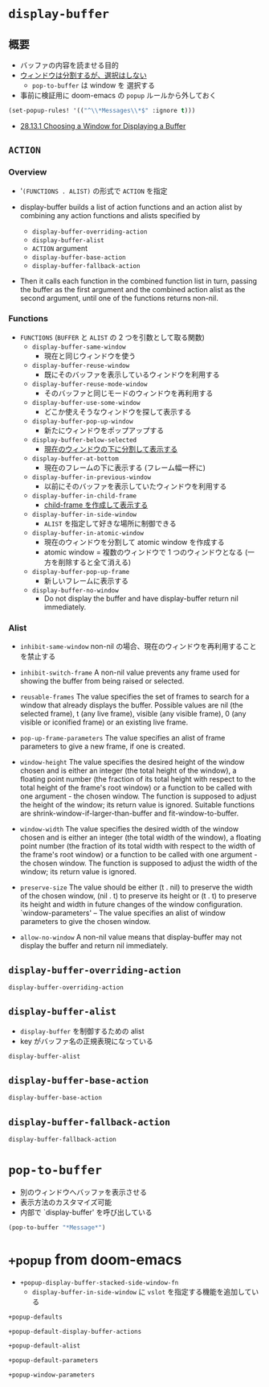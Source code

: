 #+STARTUP: folded indent inlineimages latexpreview

* =display-buffer=
** 概要

- バッファの内容を読ませる目的
- _ウィンドウは分割するが、選択はしない_
  - =pop-to-buffer= は window を 選択する

- 事前に検証用に doom-emacs の =popup= ルールから外しておく
#+begin_src emacs-lisp :results silent
(set-popup-rules! '(("^\\*Messages\\*$" :ignore t)))
#+end_src

- [[https://www.gnu.org/software/emacs/manual/html_node/elisp/Choosing-Window.html#Choosing-Window][28.13.1 Choosing a Window for Displaying a Buffer]]

** =ACTION=
*** Overview

- '=(FUNCTIONS . ALIST)= の形式で =ACTION= を指定

- display-buffer builds a list of action functions and an action
  alist by combining any action functions and alists specified by
  - =display-buffer-overriding-action=
  - =display-buffer-alist=
  - =ACTION= argument
  - =display-buffer-base-action=
  - =display-buffer-fallback-action=

- Then it calls each function in the combined function list in turn, passing the buffer as the first argument and the combined action alist as the second argument, until one of the functions returns non-nil.

*** Functions

- =FUNCTIONS= (=BUFFER= と =ALIST= の 2 つを引数として取る関数)
  - =display-buffer-same-window=
    - 現在と同じウィンドウを使う
  - =display-buffer-reuse-window=
    - 既にそのバッファを表示しているウィンドウを利用する
  - =display-buffer-reuse-mode-window=
    - そのバッファと同じモードのウィンドウを再利用する
  - =display-buffer-use-some-window=
    - どこか使えそうなウィンドウを探して表示する
  - =display-buffer-pop-up-window=
    - 新たにウィンドウをポップアップする

  - =display-buffer-below-selected=
    - _現在のウィンドウの下に分割して表示する_
  - =display-buffer-at-bottom=
    - 現在のフレームの下に表示する (フレーム幅一杯に)

  - =display-buffer-in-previous-window=
    - 以前にそのバッファを表示していたウィンドウを利用する
  - =display-buffer-in-child-frame=
    - _child-frame を作成して表示する_
  - =display-buffer-in-side-window=
    - =ALIST= を指定して好きな場所に制御できる
  - =display-buffer-in-atomic-window=
    - 現在のウィンドウを分割して atomic window を作成する
    - atomic window = 複数のウィンドウで 1 つのウィンドウとなる (一方を削除すると全て消える)

  - =display-buffer-pop-up-frame=
    - 新しいフレームに表示する
  - =display-buffer-no-window=
    - Do not display the buffer and have display-buffer return nil immediately.

*** Alist

- =inhibit-same-window=
  non-nil の場合、現在のウィンドウを再利用することを禁止する

- =inhibit-switch-frame=
  A non-nil value prevents any frame used for showing the buffer from being raised or selected.

- =reusable-frames=
  The value specifies the set of frames to search for a window that already displays the buffer. Possible values are nil (the selected frame), t (any live frame), visible (any visible frame), 0 (any visible or iconified frame) or an existing live frame.

- =pop-up-frame-parameters=
  The value specifies an alist of frame parameters to give a new frame, if one is created.

- =window-height=
  The value specifies the desired height of the window chosen and is either an integer (the total height of the window), a floating point number (the fraction of its total height with respect to the total height of the frame's root window) or a function to be called with one argument - the chosen window.  The function is supposed to adjust the height of the window; its return value is ignored.  Suitable functions are shrink-window-if-larger-than-buffer and fit-window-to-buffer.

- =window-width=
  The value specifies the desired width of the window chosen and is either an integer (the total width of the window), a floating point number (the fraction of its total width with respect to the width of the frame's root window) or a function to be called with one argument - the chosen window.  The function is supposed to adjust the width of the window; its return value is ignored.

- =preserve-size=
  The value should be either (t . nil) to preserve the width of the chosen window, (nil . t) to preserve its height or (t . t) to preserve its height and width in future changes of the window configuration. `window-parameters' -- The value specifies an alist of window parameters to give the chosen window.

- =allow-no-window=
    A non-nil value means that display-buffer may not display the buffer and return nil immediately.

** =display-buffer-overriding-action=

#+begin_src emacs-lisp
display-buffer-overriding-action
#+end_src

#+RESULTS:

** =display-buffer-alist=

- =display-buffer= を制御するための alist
- key がバッファ名の正規表現になっている

#+begin_src emacs-lisp :results list
display-buffer-alist
#+end_src

#+RESULTS:
- ("^\\*Table: " (+popup-buffer) (actions display-buffer-reuse-window display-buffer-below-selected) (side . bottom) (size) (window-width . 40) (window-height . 0.7) (slot) (vslot) (window-parameters (ttl . 5) (quit . t) (select . ignore) (modeline) (autosave)))
- ("^\\*ess-describe" (+popup-buffer) (actions display-buffer-reuse-window display-buffer-below-selected) (side . bottom) (size) (window-width . 40) (window-height . 0.5) (slot) (vslot) (window-parameters (ttl . 5) (quit . t) (select . ignore) (modeline) (autosave)))
- ("^\\*R view\\*$" (+popup-buffer) (actions) (side . bottom) (size . 0.5) (window-width . 40) (window-height . 0.16) (slot) (vslot) (window-parameters (ttl . 5) (quit . t) (select . ignore) (modeline) (autosave)))
- ("^\\*R dired" (+popup-buffer) (actions display-buffer-reuse-window display-buffer-below-selected) (side . bottom) (size) (window-width . 40) (window-height . 0.3) (slot) (vslot) (window-parameters (ttl . 5) (quit . t) (select) (modeline . t) (autosave) (transient . t) (no-other-window . t)))
- ("^\\*R" nil)
- ("^\\*ivy-occur" (+popup-buffer) (actions) (side . bottom) (size . 0.35) (window-width . 40) (window-height . 0.16) (slot) (vslot) (window-parameters (ttl . 0) (quit) (select . ignore) (modeline) (autosave)))
- ("^\\*xref\\*$" nil)
- ("^\\(?:\\*magit\\|magit:\\| \\*transient\\*\\)" nil)
- ("^\\*image-dired" (+popup-buffer) (actions) (side . bottom) (size . 0.8) (window-width . 40) (window-height . 0.16) (slot . 20) (vslot) (window-parameters (ttl . 0) (quit) (select . t) (modeline) (autosave)))
- ("^CAPTURE-.*\\.org$" (+popup-buffer) (actions) (side . bottom) (size . 0.25) (window-width . 40) (window-height . 0.16) (slot) (vslot) (window-parameters (ttl . 5) (quit) (select . t) (modeline) (autosave . t)))
- ("^\\*Org-Babel" (+popup-buffer) (actions) (side . bottom) (size) (window-width . 40) (window-height . 0.16) (slot) (vslot) (window-parameters (ttl . 5) (quit . t) (select . ignore) (modeline) (autosave)))
- ("^\\*Org Src" (+popup-buffer) (actions) (side . bottom) (size . 0.4) (window-width . 40) (window-height . 0.16) (slot) (vslot) (window-parameters (ttl) (quit) (select . t) (modeline . t) (autosave . t)))
- ("^\\*Org Agenda" nil)
- ("^\\*Org \\(?:Select\\|Attach\\)" (+popup-buffer) (actions) (side . bottom) (size . 0.25) (window-width . 40) (window-height . 0.16) (slot . -1) (vslot . -2) (window-parameters (ttl . 0) (quit . t) (select . ignore) (modeline) (autosave)))
- ("^ ?\\*\\(?:Agenda Com\\|Calendar\\|Org Export Dispatcher\\)" (+popup-buffer) (actions) (side . bottom) (size function +popup-shrink-to-fit) (window-width . 40) (window-height . 0.16) (slot . -1) (vslot . -1) (window-parameters (ttl . 0) (quit . t) (select . ignore) (modeline) (autosave)))
- ("^\\*Org Links" (+popup-buffer) (actions) (side . bottom) (size . 2) (window-width . 40) (window-height . 0.16) (slot . -1) (vslot . -1) (window-parameters (ttl . 0) (quit . t) (select . ignore) (modeline) (autosave)))
- ("^\\*Flycheck error messages\\*" (+popup-buffer) (actions) (side . bottom) (size) (window-width . 40) (window-height . 0.16) (slot) (vslot) (window-parameters (ttl . 5) (quit . t) (select) (modeline) (autosave)))
- ("^\\*lsp session\\*$" nil)
- ("^\\*General Keybindings\\*$" nil)
- ("^\\*Command Line" (+popup-buffer) (actions) (side . bottom) (size . 8) (window-width . 40) (window-height . 0.16) (slot) (vslot) (window-parameters (ttl . 5) (quit . t) (select . ignore) (modeline) (autosave)))
- ("^\\*evil-registers" (+popup-buffer) (actions) (side . bottom) (size . 0.3) (window-width . 40) (window-height . 0.16) (slot) (vslot) (window-parameters (ttl . 5) (quit . t) (select . ignore) (modeline) (autosave)))
- ((closure (t) (bufname _) (if (boundp (quote +eval-repl-mode)) (progn (buffer-local-value (quote +eval-repl-mode) (get-buffer bufname))))) (+popup-buffer) (actions) (side . bottom) (size . 0.25) (window-width . 40) (window-height . 0.16) (slot) (vslot) (window-parameters (ttl closure (t) (buf) (if (plist-get +eval-repl-plist :persist) nil (let* ((process (and t (get-buffer-process buf)))) (if process (progn (set-process-query-on-exit-flag process nil) (kill-process process) (kill-buffer buf)) nil)))) (quit) (select . ignore) (modeline) (autosave)))
- ("^\\*F\\(?:d\\|ind\\)\\*$" nil)
- ("^\\*\\(?:Proced\\|timer-list\\|Process List\\|Abbrevs\\|Output\\|Occur\\|unsent mail\\)\\*" nil)
- ("^\\*Memory-Profiler-Report " (+popup-buffer) (actions) (side . bottom) (size) (window-width . 0.5) (window-height . 0.4) (slot . 2) (vslot . 100) (window-parameters (ttl . 5) (quit) (select . ignore) (modeline) (autosave)))
- ("^\\*CPU-Profiler-Report " (+popup-buffer) (actions) (side . bottom) (size) (window-width . 0.5) (window-height . 0.4) (slot . 1) (vslot . 100) (window-parameters (ttl . 5) (quit) (select . ignore) (modeline) (autosave)))
- ("^\\*Backtrace" (+popup-buffer) (actions) (side . bottom) (size . 0.4) (window-width . 40) (window-height . 0.16) (slot) (vslot . 99) (window-parameters (ttl . 5) (quit) (select . ignore) (modeline) (autosave)))
- ("^\\*Warnings" (+popup-buffer) (actions) (side . bottom) (size . 0.25) (window-width . 40) (window-height . 0.16) (slot) (vslot . 99) (window-parameters (ttl . 5) (quit . t) (select . ignore) (modeline) (autosave)))
- ("^\\*info\\*$" (+popup-buffer) (actions) (side . bottom) (size . 0.45) (window-width . 40) (window-height . 0.16) (slot . 2) (vslot . 2) (window-parameters (ttl . 5) (quit . t) (select . t) (modeline) (autosave)))
- ("^\\*eww\\*" (+popup-buffer) (actions) (side . bottom) (size . 0.35) (window-width . 40) (window-height . 0.16) (slot) (vslot . -11) (window-parameters (ttl . 5) (quit . t) (select . t) (modeline) (autosave)))
- ("^\\*[Hh]elp" (+popup-buffer) (actions) (side . bottom) (size . 0.35) (window-width . 40) (window-height . 0.16) (slot . 2) (vslot . -8) (window-parameters (ttl . 5) (quit . t) (select . t) (modeline) (autosave)))
- ("^ \\*undo-tree\\*" (+popup-buffer) (actions) (side . left) (size . 20) (window-width . 40) (window-height . 0.16) (slot . 2) (vslot) (window-parameters (ttl . 5) (quit . t) (select . t) (modeline) (autosave)))
- ("^\\*Customize" (+popup-buffer) (actions) (side . right) (size) (window-width . 40) (window-height . 0.16) (slot . 2) (vslot) (window-parameters (ttl . 5) (quit . t) (select . t) (modeline) (autosave)))
- ("^\\*Calc" (+popup-buffer) (actions) (side . bottom) (size . 0.4) (window-width . 40) (window-height . 0.16) (slot) (vslot . -7) (window-parameters (ttl . 0) (quit) (select . t) (modeline) (autosave)))
- ("^\\*\\(?:Wo\\)?Man " (+popup-buffer) (actions) (side . bottom) (size . 0.45) (window-width . 40) (window-height . 0.16) (slot) (vslot . -6) (window-parameters (ttl . 0) (quit . t) (select . t) (modeline) (autosave)))
- ("^\\*doom:\\(?:v?term\\|e?shell\\)-popup" (+popup-buffer) (actions) (side . bottom) (size . 0.35) (window-width . 40) (window-height . 0.16) (slot) (vslot . -5) (window-parameters (ttl) (quit) (select . t) (modeline) (autosave)))
- ("^\\*doom:" (+popup-buffer) (actions) (side . bottom) (size . 0.35) (window-width . 40) (window-height . 0.16) (slot) (vslot . -4) (window-parameters (ttl . t) (quit) (select . t) (modeline . t) (autosave . t)))
- ("^\\*\\(?:doom \\|Pp E\\)" (+popup-buffer) (actions) (side . bottom) (size . +popup-shrink-to-fit) (window-width . 40) (window-height . 0.16) (slot) (vslot . -3) (window-parameters (ttl . 0) (quit . t) (select . ignore) (modeline) (autosave . t)))
- ("^\\*\\(?:[Cc]ompil\\(?:ation\\|e-Log\\)\\|Messages\\)" (+popup-buffer) (actions) (side . bottom) (size . 0.3) (window-width . 40) (window-height . 0.16) (slot) (vslot . -2) (window-parameters (ttl) (quit . t) (select . ignore) (modeline) (autosave . t)))
- ("^\\*Local variables\\*$" (+popup-buffer) (actions) (side . bottom) (size . +popup-shrink-to-fit) (window-width . 40) (window-height . 0.16) (slot . 1) (vslot . -1) (window-parameters (ttl . 5) (quit . t) (select . ignore) (modeline) (autosave)))
- ("^\\*Completions" nil)

** =display-buffer-base-action=

#+begin_src emacs-lisp
display-buffer-base-action
#+end_src

#+RESULTS:

** =display-buffer-fallback-action=

#+begin_src emacs-lisp :results list
display-buffer-fallback-action
#+end_src

#+RESULTS:
- (display-buffer--maybe-same-window display-buffer-reuse-window display-buffer--maybe-pop-up-frame-or-window display-buffer-in-previous-window display-buffer-use-some-window display-buffer-pop-up-frame)

* =pop-to-buffer=

- 別のウィンドウへバッファを表示させる
- 表示方法のカスタマイズ可能
- 内部で `display-buffer' を呼び出している

#+begin_src emacs-lisp
(pop-to-buffer "*Message*")
#+end_src

* =+popup= from doom-emacs

- =+popup-display-buffer-stacked-side-window-fn=
  - =display-buffer-in-side-window= に =vslot= を指定する機能を追加している

#+begin_src emacs-lisp :results list
+popup-defaults
#+end_src

#+RESULTS:
- :side
- bottom
- :height
- 0.16
- :width
- 40
- :quit
- t
- :select
- ignore
- :ttl
- 5

- default の =ACTION=
#+begin_src emacs-lisp :results list
+popup-default-display-buffer-actions
#+end_src

#+RESULTS:
- +popup-display-buffer-stacked-side-window-fn

#+begin_src emacs-lisp
+popup-default-alist
#+end_src

#+RESULTS:
: ((window-height . 0.16) (reusable-frames . visible))

#+begin_src emacs-lisp
+popup-default-parameters
#+end_src

#+RESULTS:
: ((transient . t) (quit . t) (select . ignore) (no-other-window . t))

#+begin_src emacs-lisp :results list
+popup-window-parameters
#+end_src

#+RESULTS:
- ttl
- quit
- select
- modeline
- popup
